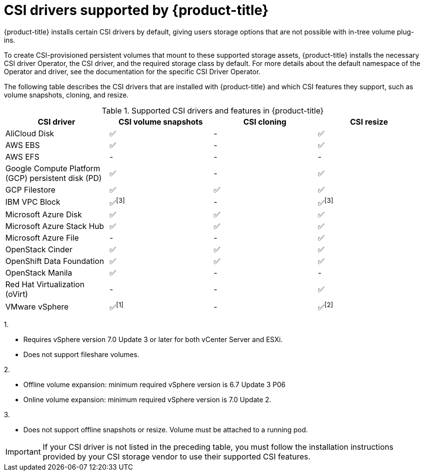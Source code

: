// Module included in the following assemblies:
//
// * storage/container_storage_interface/persistent-storage-csi.adoc

[id="csi-drivers-supported_{context}"]
= CSI drivers supported by {product-title}

{product-title} installs certain CSI drivers by default, giving users storage options that are not possible with in-tree volume plug-ins.

To create CSI-provisioned persistent volumes that mount to these supported storage assets, {product-title} installs the necessary CSI driver Operator, the CSI driver, and the required storage class by default. For more details about the default namespace of the Operator and driver, see the documentation for the specific CSI Driver Operator.

The following table describes the CSI drivers that are installed with {product-title} and which CSI features they support, such as volume snapshots, cloning, and resize.

.Supported CSI drivers and features in {product-title}
[cols=",^v,^v,^v, width="100%",options="header"]
|===
|CSI driver  |CSI volume snapshots  |CSI cloning  |CSI resize

|AliCloud Disk | ✅ | - | ✅
|AWS EBS | ✅ | - | ✅
|AWS EFS | - | - | -
|Google Compute Platform (GCP) persistent disk (PD)| ✅ | - | ✅
|GCP Filestore | ✅ | ✅  | ✅
|IBM VPC Block | ✅^[3]^ | - | ✅^[3]^
|Microsoft Azure Disk | ✅ | ✅ | ✅
|Microsoft Azure Stack Hub | ✅ | ✅ | ✅
|Microsoft Azure File | - | - | ✅
|OpenStack Cinder | ✅ | ✅ | ✅
|OpenShift Data Foundation | ✅ | ✅ | ✅
|OpenStack Manila | ✅ | - | -
|Red Hat Virtualization (oVirt) | - | - | ✅
|VMware vSphere | ✅^[1]^ | - | ✅^[2]^
|===
--
1.

* Requires vSphere version 7.0 Update 3 or later for both vCenter Server and ESXi.

* Does not support fileshare volumes.

2.

* Offline volume expansion: minimum required vSphere version is 6.7 Update 3 P06

* Online volume expansion: minimum required vSphere version is 7.0 Update 2.

3.

* Does not support offline snapshots or resize. Volume must be attached to a running pod.
--

[IMPORTANT]
====
If your CSI driver is not listed in the preceding table, you must follow the installation instructions provided by your CSI storage vendor to use their supported CSI features.
====
